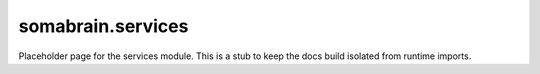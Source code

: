 somabrain.services
====================

Placeholder page for the services module. This is a stub to keep the docs
build isolated from runtime imports.
